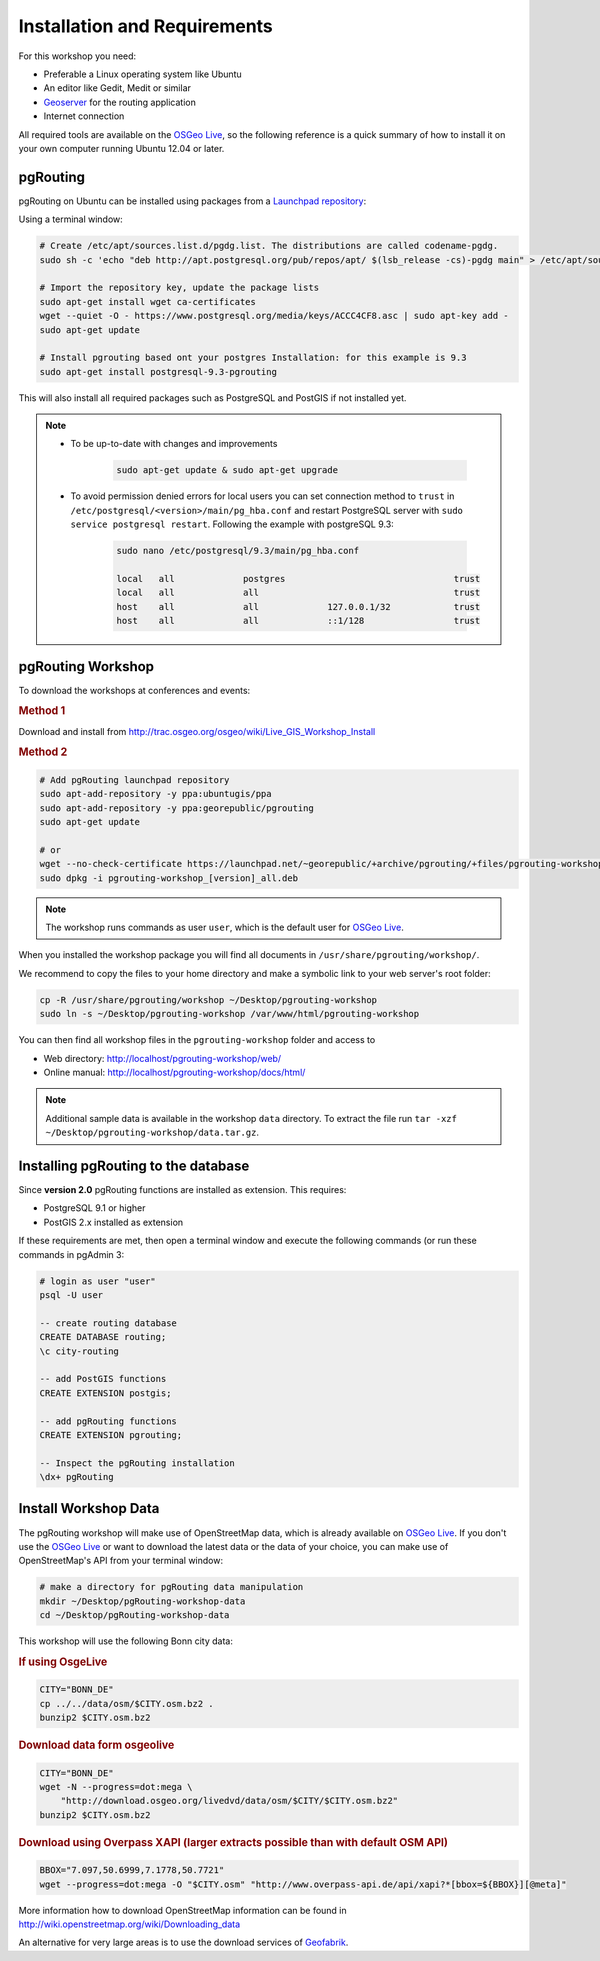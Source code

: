 ..
   ****************************************************************************
    pgRouting Workshop Manual
    Copyright(c) pgRouting Contributors

    This documentation is licensed under a Creative Commons Attribution-Share
    Alike 3.0 License: http://creativecommons.org/licenses/by-sa/3.0/
   ****************************************************************************

.. _installation:

Installation and Requirements
===============================================================================

For this workshop you need:

* Preferable a Linux operating system like Ubuntu
* An editor like Gedit, Medit or similar
* `Geoserver <http://geoserver.org>`_ for the routing application
* Internet connection

All required tools are available on the `OSGeo Live <http://live.osgeo.org>`_, so the following reference is a quick summary of how to install it on your own computer running Ubuntu 12.04 or later.


pgRouting
-------------------------------------------------------------------------------

pgRouting on Ubuntu can be installed using packages from a `Launchpad repository <https://launchpad.net/~georepublic/+archive/ubuntu/pgrouting>`_:

Using a terminal window:


.. code-block:: bash

    # Create /etc/apt/sources.list.d/pgdg.list. The distributions are called codename-pgdg.
    sudo sh -c 'echo "deb http://apt.postgresql.org/pub/repos/apt/ $(lsb_release -cs)-pgdg main" > /etc/apt/sources.list.d/pgdg.list'

    # Import the repository key, update the package lists
    sudo apt-get install wget ca-certificates
    wget --quiet -O - https://www.postgresql.org/media/keys/ACCC4CF8.asc | sudo apt-key add -
    sudo apt-get update

    # Install pgrouting based ont your postgres Installation: for this example is 9.3
    sudo apt-get install postgresql-9.3-pgrouting

This will also install all required packages such as PostgreSQL and PostGIS if not installed yet.

.. note::

    * To be up-to-date with changes and improvements

        .. code-block:: bash

            sudo apt-get update & sudo apt-get upgrade

    * To avoid permission denied errors for local users you can set connection method to ``trust`` in ``/etc/postgresql/<version>/main/pg_hba.conf`` and restart PostgreSQL server with ``sudo service postgresql restart``. Following the example with postgreSQL 9.3:


        .. code-block:: bash

            sudo nano /etc/postgresql/9.3/main/pg_hba.conf

            local   all             postgres                                trust
            local   all             all                                     trust
            host    all             all             127.0.0.1/32            trust
            host    all             all             ::1/128                 trust


pgRouting Workshop
-------------------------------------------------------------------------------

To download the workshops at conferences and events:

.. rubric:: Method 1

Download and install from http://trac.osgeo.org/osgeo/wiki/Live_GIS_Workshop_Install

.. rubric:: Method 2

.. code-block:: bash
    
    # Add pgRouting launchpad repository
    sudo apt-add-repository -y ppa:ubuntugis/ppa
    sudo apt-add-repository -y ppa:georepublic/pgrouting
    sudo apt-get update

    # or
    wget --no-check-certificate https://launchpad.net/~georepublic/+archive/pgrouting/+files/pgrouting-workshop_[version]_all.deb
    sudo dpkg -i pgrouting-workshop_[version]_all.deb



.. note::

    The workshop runs commands as user ``user``, which is the default user for `OSGeo Live <http://live.osgeo.org>`_.


When you installed the workshop package you will find all documents in ``/usr/share/pgrouting/workshop/``.

We recommend to copy the files to your home directory and make a symbolic link to your web server's root folder:

.. code-block:: bash

    cp -R /usr/share/pgrouting/workshop ~/Desktop/pgrouting-workshop
    sudo ln -s ~/Desktop/pgrouting-workshop /var/www/html/pgrouting-workshop

You can then find all workshop files in the ``pgrouting-workshop`` folder and access to

* Web directory: http://localhost/pgrouting-workshop/web/
* Online manual: http://localhost/pgrouting-workshop/docs/html/

.. note::

    Additional sample data is available in the workshop ``data`` directory. To extract the file run ``tar -xzf ~/Desktop/pgrouting-workshop/data.tar.gz``.


.. _installation_load_functions:

Installing pgRouting to the database
-------------------------------------------------------------------------------

Since **version 2.0** pgRouting functions are installed as extension. This requires:

* PostgreSQL 9.1 or higher
* PostGIS 2.x installed as extension

If these requirements are met, then open a terminal window and execute the following commands (or run these commands in pgAdmin 3:

.. code-block:: bash

    # login as user "user"
    psql -U user

    -- create routing database
    CREATE DATABASE routing;
    \c city-routing

    -- add PostGIS functions
    CREATE EXTENSION postgis;

    -- add pgRouting functions
    CREATE EXTENSION pgrouting;
    
    -- Inspect the pgRouting installation
    \dx+ pgRouting

.. _installation_workshop_data:

Install Workshop Data
-------------------------------------------------------------------------------

The pgRouting workshop will make use of OpenStreetMap data, which is already available on `OSGeo Live <http://live.osgeo.org>`_.
If you don't use the `OSGeo Live <http://live.osgeo.org>`_ or want to download the latest data or the data of your choice, you can make use of OpenStreetMap's API from your terminal window:

.. code-block:: bash
    
    # make a directory for pgRouting data manipulation
    mkdir ~/Desktop/pgRouting-workshop-data
    cd ~/Desktop/pgRouting-workshop-data

This workshop will use the following Bonn city data:

.. rubric:: If using OsgeLive

.. code-block:: bash
    
    CITY="BONN_DE"
    cp ../../data/osm/$CITY.osm.bz2 .
    bunzip2 $CITY.osm.bz2
 

.. rubric:: Download data form osgeolive

.. code-block:: bash
    
    CITY="BONN_DE"
    wget -N --progress=dot:mega \
        "http://download.osgeo.org/livedvd/data/osm/$CITY/$CITY.osm.bz2"
    bunzip2 $CITY.osm.bz2

.. rubric:: Download using Overpass XAPI (larger extracts possible than with default OSM API)

.. code-block:: bash
    
    BBOX="7.097,50.6999,7.1778,50.7721"
    wget --progress=dot:mega -O "$CITY.osm" "http://www.overpass-api.de/api/xapi?*[bbox=${BBOX}][@meta]"



More information how to download OpenStreetMap information can be found in http://wiki.openstreetmap.org/wiki/Downloading_data

An alternative for very large areas is to use the download services of `Geofabrik <http://download.geofabrik.de>`_.
